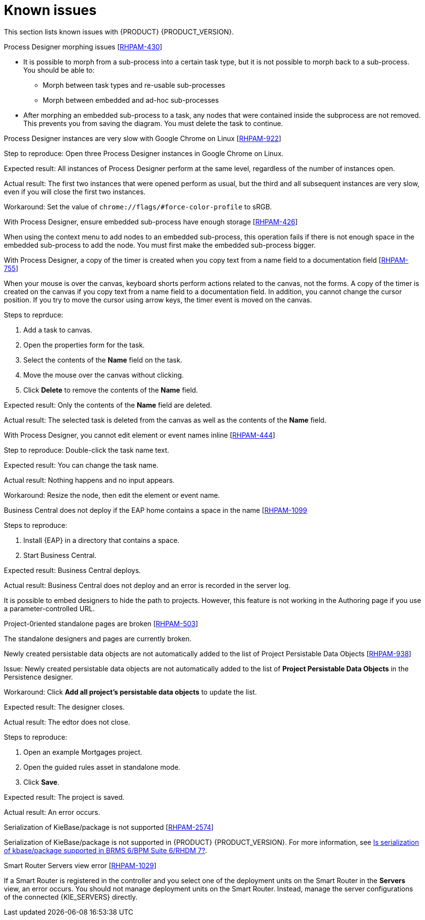[id='rn-known-issues-con']
= Known issues

This section lists known issues with {PRODUCT} {PRODUCT_VERSION}.

.Process Designer morphing issues [https://issues.jboss.org/browse/RHPAM-430[RHPAM-430]]

* It is possible to morph from a sub-process into a certain task type, but it is not possible to morph back to a sub-process. You should be able to:
** Morph between task types and re-usable sub-processes
** Morph between embedded and ad-hoc sub-processes
* After morphing an embedded sub-process to a task, any nodes that were contained inside the subprocess are not removed. This prevents you from saving the diagram. You must delete the task to continue.

.Process Designer instances are very slow with Google Chrome on Linux [https://issues.jboss.org/browse/RHPAM-922[RHPAM-922]]

Step to reproduce: Open three Process Designer instances in Google Chrome on Linux.

Expected result: All instances of Process Designer perform at the same level, regardless of the number of instances open.

Actual result: The first two instances that were opened perform as usual, but the third and all subsequent instances are very slow, even if you will close the first two instances.

Workaround: Set the value of `chrome://flags/#force-color-profile` to sRGB.

.With Process Designer, ensure embedded sub-process have enough storage [https://issues.jboss.org/browse/RHPAM-426[RHPAM-426]]

When using the context menu to add nodes to an embedded sub-process, this operation fails if there is not enough space in the embedded sub-process to add the node.  You must first make the embedded sub-process bigger.

.With Process Designer, a copy of the timer is created when you copy text from a name field to a documentation field [https://issues.jboss.org/browse/RHPAM-755[RHPAM-755]]

When your mouse is over the canvas, keyboard shorts perform actions related to the canvas, not the forms. A copy of the timer is created on the canvas if you copy text from a name field to a documentation field. In addition, you cannot change the cursor position. If you try to move the cursor using arrow keys, the timer event is moved on the canvas.

Steps to reprduce:

. Add a task to canvas.
. Open the properties form for the task.
. Select the contents of the *Name* field on the task.
. Move the mouse over the canvas without clicking.
. Click *Delete* to remove the contents of the *Name* field.

Expected result: Only the contents of the *Name* field are deleted.

Actual result: The selected task is deleted from the canvas as well as the contents of the *Name* field.

.With Process Designer, you cannot edit element or event names inline [https://issues.jboss.org/browse/RHPAM-444[RHPAM-444]]



Step to reproduce: Double-click the task name text.

Expected result: You can change the task name.

Actual result: Nothing happens and no input appears.

Workaround: Resize the node, then edit the element or event name.

.Business Central does not deploy if the EAP home contains a space in the name [https://issues.jboss.org/browse/RHPAM-1099[RHPAM-1099]

Steps to reproduce:

. Install {EAP} in a directory that contains a space.
. Start Business Central.

Expected result: Business Central deploys.

Actual result: Business Central does not deploy and an error is recorded in the server log.

//The Embedded Authoring page is broken if you use a parameter-controlled URL [https://issues.jboss.org/browse/RHPAM-11[RHPAM-11]]

It is possible to embed designers to hide the path to projects. However, this feature is not working in the Authoring page if you use a parameter-controlled URL.

.Project-0riented standalone pages are broken [https://issues.jboss.org/browse/RHPAM-503[RHPAM-503]]

The standalone designers and pages are currently broken.

//.Product repo is missing javassist artifact [https://issues.jboss.org/browse/RHPAM-225[RHPAM-225]]

.Newly created persistable data objects are not automatically added to the list of Project Persistable Data Objects [https://issues.jboss.org/browse/RHPAM-938[RHPAM-938]]

Issue: Newly created persistable data objects are not automatically added to the list of *Project Persistable Data Objects* in the Persistence designer. 

Workaround: Click *Add all project's persistable data objects* to update the list.

//.Unable to close the standalone designer after making a change to an asset [https://issues.jboss.org/browse/RHPAM-976[RHPAM-976]]
//
//Steps to reprodcuce:
//
//. Open a standalone designer.
//. Make a change to an asset.
//. Try to close the designer.

Expected result: The designer closes.

Actual result: The edtor does not close.

//.Saving a guided rule in standalone mode produces an error [https://issues.jboss.org/browse/RHPAM-990[RHPAM-990]]

Steps to reproduce:

. Open an example Mortgages project.
. Open the guided rules asset in standalone mode.
. Click *Save*.

Expected result: The project is saved.

Actual result: An error occurs.

.Serialization of KieBase/package is not supported [https://issues.jboss.org/browse/BXMSDOC-2574[RHPAM-2574]]

Serialization of KieBase/package is not supported in {PRODUCT} {PRODUCT_VERSION}. For more information, see https://access.redhat.com/solutions/3216951[Is serialization of kbase/package supported in BRMS 6/BPM Suite 6/RHDM 7?].

.Smart Router Servers view error [https://issues.jboss.org/browse/BXMSDOC-1029[RHPAM-1029]]

If a Smart Router is registered in the controller and you select one of the deployment units on the Smart Router in the *Servers* view, an error occurs. You should not manage deployment units on the Smart Router. Instead, manage the server configurations of the connected {KIE_SERVERS} directly.